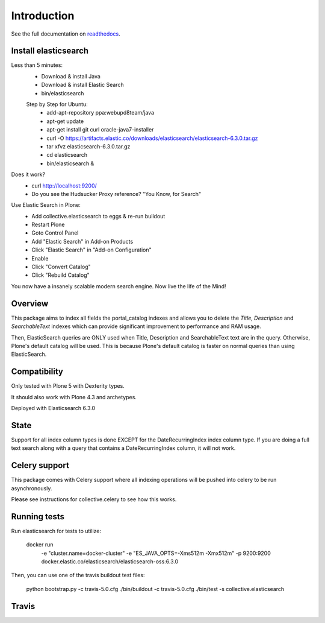 Introduction
============

See the full documentation on `readthedocs <http://collectiveelasticsearch.readthedocs.io/>`_.

Install elasticsearch
---------------------

Less than 5 minutes:
    - Download & install Java
    - Download & install Elastic Search
    - bin/elasticsearch

    Step by Step for Ubuntu:
        - add-apt-repository ppa:webupd8team/java
        - apt-get update
        - apt-get install git curl oracle-java7-installer
        - curl -O https://artifacts.elastic.co/downloads/elasticsearch/elasticsearch-6.3.0.tar.gz
        - tar xfvz elasticsearch-6.3.0.tar.gz
        - cd elasticsearch
        - bin/elasticsearch &

Does it work?
    - curl http://localhost:9200/
    - Do you see the Hudsucker Proxy reference? "You Know, for Search"

Use Elastic Search in Plone:
    - Add collective.elasticsearch to eggs & re-run buildout
    - Restart Plone
    - Goto Control Panel
    - Add "Elastic Search" in Add-on Products
    - Click "Elastic Search" in "Add-on Configuration"
    - Enable
    - Click "Convert Catalog"
    - Click "Rebuild Catalog"

You now have a insanely scalable modern search engine. Now live the life of the Mind!

Overview
--------

This package aims to index all fields the portal_catalog indexes
and allows you to delete the `Title`, `Description` and `SearchableText`
indexes which can provide significant improvement to performance and RAM usage.

Then, ElasticSearch queries are ONLY used when Title, Description and SearchableText
text are in the query. Otherwise, Plone's default catalog will be used.
This is because Plone's default catalog is faster on normal queries than using
ElasticSearch.


Compatibility
-------------

Only tested with Plone 5 with Dexterity types.

It should also work with Plone 4.3 and archetypes.

Deployed with Elasticsearch 6.3.0

State
-----

Support for all index column types is done EXCEPT for the DateRecurringIndex
index column type. If you are doing a full text search along with a query that
contains a DateRecurringIndex column, it will not work.


Celery support
--------------

This package comes with Celery support where all indexing operations will be pushed
into celery to be run asynchronously.

Please see instructions for collective.celery to see how this works.


Running tests
-------------

Run elasticsearch for tests to utilize:

    docker run \
        -e "cluster.name=docker-cluster" \
        -e "ES_JAVA_OPTS=-Xms512m -Xmx512m" \
        -p 9200:9200 \
        docker.elastic.co/elasticsearch/elasticsearch-oss:6.3.0

Then, you can use one of the travis buildout test files:

    python bootstrap.py -c travis-5.0.cfg
    ./bin/buildout -c travis-5.0.cfg
    ./bin/test -s collective.elasticsearch


Travis
------

.. image:: https://travis-ci.org/collective/collective.elasticsearch.png
   :target: https://travis-ci.org/collective/collective.elasticsearch
   :alt: Travis CI
